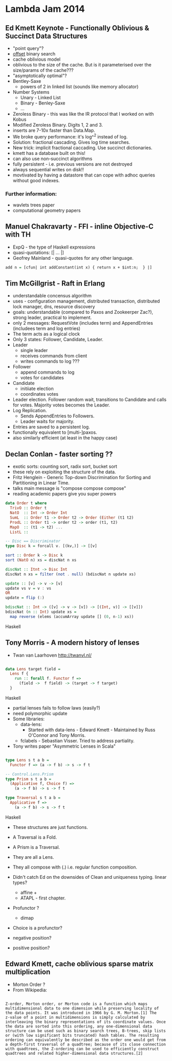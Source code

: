 * Lambda Jam 2014

** Ed Kmett Keynote - Functionally Oblivious & Succinct Data Structures

- "point query"?
- _offset_ binary search
- cache oblivious model
- oblivious to the size of the cache. But is it parameterised over the size/params of the cache???
- "asymptotically optimal"?
- Bentley-Saxe
  - powers of 2 in linked list (sounds like memory allocator)
- Number Systems
  - Unary - Linked List
  - Binary - Benley-Saxe
  - ...
- Zeroless Binary - this was like the IR protocol that I worked on
  with Kobus
- Modified Zeroless Binary. Digits 1, 2 and 3.
- inserts are 7-10x faster than Data.Map.
- We broke query performance: it's log^^2 instead of log.
- Solution: fractional cascading. Gives log time searches.
- New trick: implicit fractional caccading. Use succinct dictionaries.
- kmett has a database built on this!
- can also use non-succinct algorithms
- fully persistent - i.e. previous versions are not destroyed
- always sequential writes on disk!!
- movtivated by having a datastore that can cope with adhoc queries
  without good indexes.

*** Further information:
- wavlets trees paper
- computational geometry papers


** Manuel Chakravarty - FFI - inline Objective-C with TH

- ExpQ - the type of Haskell expressions
- quasi-quotations: [| ... |]
- Geofrey Mainland - quasi-quotes for any other language.

#+BEGIN_SRC Haskell
  add n = [cfun| int addConstant(int x) { return x + $int:n;  } |]
#+END_SRC


** Tim McGillgrist - Raft in Erlang

- understandable concensus algorithm
- uses - configuration management, distributed transaction,
  distributed lock manager, dns, resource discovery
- goals: understandable (compared to Paxos and Zookeerper Zac?),
  strong leader, practical to implement.
- only 2 messages: RequestVote (includes term)  and AppendEntries
  (includees term and log entries)
- The term acts as a logical clock
- Only 3 states: Follower, Candidate, Leader.
- Leader
  - single leader
  - receives commands from client
  - writes commands to log ???
- Follower
   - append commands to log
   - votes for candidates
- Candidate
  - initiiate election
  - coordinates votes
- Leader election. Follower random wait, transitions to Candidate and
  calls for votes. Majority votes becomes the Leader.
- Log Replication. 
  - Sends AppendEntries to Followers. 
  - Leader waits for majority.
- Entries are saved to a persistent log.
- functionally equivalent to [multi-]paxos.
- also similarly efficient (at least in the happy case)


** Declan Conlan - faster sorting ??

- exotic sorts: counting sort, radix sort, bucket sort 
- these rely on exploiting the structure of the data.
- Fritz Henglein - Generic Top-down Discrimination for Sorting and
  Partitioning in Linear Time.
- talks main message is "compose compose compose"
- reading academic papers give you super powers

#+BEGIN_SRC Haskell
data Order t where
  TrivO :: Order t
  NatO  :: Int -> Order Int
  SumL  :: Order t1 -> Order t2 -> Order (Either (t1 t2)
  ProdL :: Order t1 -> order t2 -> order (t1, t2)
  MapO  :: (t1 -> t2) ...
  ListL :: 

-- Disc == Discriminator
type Disc k = forcall v. [(kv,)] -> [[v]

sort :: Order k -> Disc k
sort (NatO n) xs = discNat n xs

discNat :: Itnt -> Disc Int
discNat n xs = filter (not . null) (bdiscNat n update xs)

update :: [v] -> v -> [v]
update vs v = v : vs
OR
update = flip (:)

bdiscNat :: Int -> ([v] -> v -> [v]) -> [(Int, v)] -> [[v]])
bdiscNat (n :: Int) update xs =
  map reverse (elems (accumArray update [] (0, n-1) xs))
#+END_SRC Haskell


** Tony Morris - A modern history of lenses

- Twan van Laarhoven http://twanvl.nl/

#+BEGIN_SRC Haskell

data Lens target field =
  Lens f {
    run :: forall f. Functor f => 
      (field ->  f field) -> (target -> f target)
  }

#+END_SRC Haskell

- partial lenses fails to follow laws (easily?)
- need polymorphic update
- Some libraries:
  - data-lens:
    - Started with data-lens - Edward Kmett - Maintained by Russ O'Connor
      and Tony Morris.
  - fclabels - Sebastian Visser. Tried to address partiality.
- Tony writes paper "Asymmetric Lenses in Scala"

#+BEGIN_SRC Haskell

type Lens s t a b =
  Functor f => (a -> f b) -> s -> f t

-- Control.Lens.Prism
type Prism s t a b =
  (Applicative f, Choice f) =>
    (a -> f b) -> s -> f t

type Traversal s t a b =
  Applicative f =>
    (a -> f b) -> s -> f t

#+END_SRC Haskell

- These structures are just functions.
- A Traversal is a Fold.
- A Prism is a Traversal.
- They are all a Lens.
- They all compose with (.) i.e. regular function composition.

- Didn't catch Ed on the downsides of Clean and uniqueness typing. linear types?
  - affine + 
  - ATAPL - first chapter.
- Profunctor ?
  - dimap
- Choice is a profunctor?
- negative position?
- positive position?


** Edward Kmett, cache oblivious sparse matrix multiplication

- Morton Order ?
- From Wikipedia:

#+BEGIN_SRC

Z-order, Morton order, or Morton code is a function which maps
multidimensional data to one dimension while preserving locality of
the data points. It was introduced in 1966 by G. M. Morton.[1] The
z-value of a point in multidimensions is simply calculated by
interleaving the binary representations of its coordinate values. Once
the data are sorted into this ordering, any one-dimensional data
structure can be used such as binary search trees, B-trees, skip lists
or (with low significant bits truncated) hash tables. The resulting
ordering can equivalently be described as the order one would get from
a depth-first traversal of a quadtree; because of its close connection
with quadtrees, the Z-ordering can be used to efficiently construct
quadtrees and related higher-dimensional data structures.[2]

#+END_SRC
